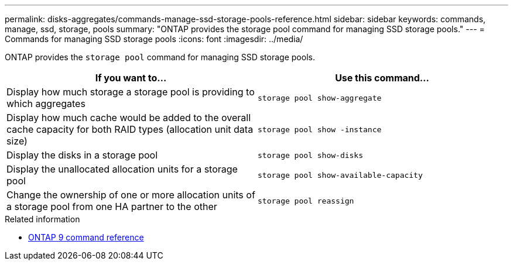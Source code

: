 ---
permalink: disks-aggregates/commands-manage-ssd-storage-pools-reference.html
sidebar: sidebar
keywords: commands, manage, ssd, storage, pools
summary: "ONTAP provides the storage pool command for managing SSD storage pools."
---
= Commands for managing SSD storage pools
:icons: font
:imagesdir: ../media/

[.lead]
ONTAP provides the `storage pool` command for managing SSD storage pools.

|===

h| If you want to... h| Use this command...

a|
Display how much storage a storage pool is providing to which aggregates
a|
`storage pool show-aggregate`
a|
Display how much cache would be added to the overall cache capacity for both RAID types (allocation unit data size)
a|
`storage pool show -instance`
a|
Display the disks in a storage pool
a|
`storage pool show-disks`
a|
Display the unallocated allocation units for a storage pool
a|
`storage pool show-available-capacity`
a|
Change the ownership of one or more allocation units of a storage pool from one HA partner to the other
a|
`storage pool reassign`
|===

.Related information

* link:http://docs.netapp.com/us-en/ontap-cli[ONTAP 9 command reference^]

// 16 may 2024, ontapdoc-1986